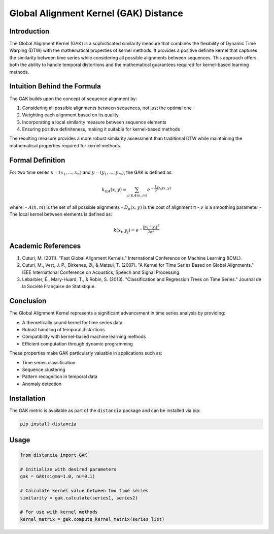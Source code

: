 ================================================
Global Alignment Kernel (GAK) Distance
================================================

Introduction
------------
The Global Alignment Kernel (GAK) is a sophisticated similarity measure that combines the flexibility of Dynamic Time Warping (DTW) with the mathematical properties of kernel methods. It provides a positive definite kernel that captures the similarity between time series while considering all possible alignments between sequences. This approach offers both the ability to handle temporal distortions and the mathematical guarantees required for kernel-based learning methods.

Intuition Behind the Formula
---------------------------
The GAK builds upon the concept of sequence alignment by:

1. Considering all possible alignments between sequences, not just the optimal one
2. Weighting each alignment based on its quality
3. Incorporating a local similarity measure between sequence elements
4. Ensuring positive definiteness, making it suitable for kernel-based methods

The resulting measure provides a more robust similarity assessment than traditional DTW while maintaining the mathematical properties required for kernel methods.

Formal Definition
----------------
For two time series :math:`x = (x_1, ..., x_n)` and :math:`y = (y_1, ..., y_m)`, the GAK is defined as:

.. math::

    k_{GA}(x, y) = \sum_{π ∈ A(n,m)} e^{-\frac{1}{ν}D_π(x,y)}

where:
- :math:`A(n,m)` is the set of all possible alignments
- :math:`D_π(x,y)` is the cost of alignment π
- :math:`ν` is a smoothing parameter
- The local kernel between elements is defined as:

.. math::

    k(x_i, y_j) = e^{-\frac{\|x_i - y_j\|^2}{2σ^2}}

Academic References
-----------------
1. Cuturi, M. (2011). "Fast Global Alignment Kernels." International Conference on Machine Learning (ICML).

2. Cuturi, M., Vert, J. P., Birkenes, Ø., & Matsui, T. (2007). "A Kernel for Time Series Based on Global Alignments." IEEE International Conference on Acoustics, Speech and Signal Processing.

3. Lebarbier, É., Mary-Huard, T., & Robin, S. (2013). "Classification and Regression Trees on Time Series." Journal de la Société Française de Statistique.

Conclusion
---------
The Global Alignment Kernel represents a significant advancement in time series analysis by providing:

* A theoretically sound kernel for time series data
* Robust handling of temporal distortions
* Compatibility with kernel-based machine learning methods
* Efficient computation through dynamic programming

These properties make GAK particularly valuable in applications such as:

* Time series classification
* Sequence clustering
* Pattern recognition in temporal data
* Anomaly detection

Installation
-----------
The GAK metric is available as part of the ``distancia`` package and can be installed via pip:

.. code-block:: bash

   pip install distancia

Usage
-----
.. code-block:: python

   from distancia import GAK
   
   # Initialize with desired parameters
   gak = GAK(sigma=1.0, nu=0.1)
   
   # Calculate kernel value between two time series
   similarity = gak.calculate(series1, series2)
   
   # For use with kernel methods
   kernel_matrix = gak.compute_kernel_matrix(series_list)
